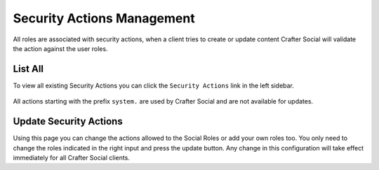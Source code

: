 
===========================
Security Actions Management
===========================

All roles are associated with security actions, when a client tries to create or update content
Crafter Social will validate the action against the user roles.

--------
List All
--------

To view all existing Security Actions you can click the ``Security Actions`` link in the left sidebar.

.. figure:: /_static/images/social-admin/security.png
  :align: center
  :alt: Crafter Social security

All actions starting with the prefix ``system.`` are used by Crafter Social and are not available
for updates.

-----------------------
Update Security Actions
-----------------------

Using this page you can change the actions allowed to the Social Roles or add your own roles too.
You only need to change the roles indicated in the right input and press the update button. Any
change in this configuration will take effect immediately for all Crafter Social clients.
